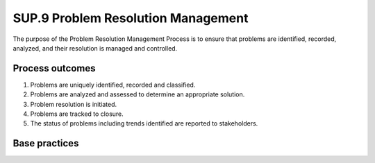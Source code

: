 ..
   # *******************************************************************************
   # Copyright (c) 2025 Contributors to the Eclipse Foundation
   #
   # See the NOTICE file(s) distributed with this work for additional
   # information regarding copyright ownership.
   #
   # This program and the accompanying materials are made available under the
   # terms of the Apache License Version 2.0 which is available at
   # https://www.apache.org/licenses/LICENSE-2.0
   #
   # SPDX-License-Identifier: Apache-2.0
   # *******************************************************************************

SUP.9 Problem Resolution Management
-----------------------------------

The purpose of the Problem Resolution Management Process is to ensure that problems are identified,
recorded, analyzed, and their resolution is managed and controlled.

Process outcomes
~~~~~~~~~~~~~~~~

1. Problems are uniquely identified, recorded and classified.
2. Problems are analyzed and assessed to determine an appropriate solution.
3. Problem resolution is initiated.
4. Problems are tracked to closure.
5. The status of problems including trends identified are reported to stakeholders.

Base practices
~~~~~~~~~~~~~~

.. std_req:: SUP.9.BP1: Identify and record the problem
   :id: STD_BP_ASPICE-40__SUP-9-BP1
   :status: valid
   :links: STD_BP_ASPICE-40__IIC-13-07

   Each problem is uniquely identified, described and recorded.
   A status is assigned to each problem to facilitate tracking.
   Supporting information is provided to reproduce and diagnose the problem.

   .. note::

      Problems may relate to e.g., product, resources, or methods.

   .. note::
      Example values for the problem status are “new”, “solved”, “closed”, etc.

   .. note::
      Supporting information may include e.g, the origin of the problem, how it can be reproduced, environmental information, by whom it has been detected.

   .. note::

      Unique identification supports traceability to changes made as needed by the change request management process (SUP.10).

.. std_req:: SUP.9.BP2: Determine the cause and the impact of the problem
   :id: STD_BP_ASPICE-40__SUP-9-BP2
   :status: valid
   :links: STD_BP_ASPICE-40__IIC-13-07, STD_BP_ASPICE-40__IIC-15-55

   Analyze the problem, determine its cause, including common causes if existing, and impact.
   Involve relevant parties. Categorize the problem.

   .. note::

      Problem categorization (e.g., light, medium, severe) may be based on severity, criticality, urgency, etc.

.. std_req:: SUP.9.BP3: Authorize urgent resolution action
   :id: STD_BP_ASPICE-40__SUP-9-BP3
   :status: valid
   :links: STD_BP_ASPICE-40__IIC-13-07

   Obtain authorization for immediate action if a problem requires an urgent resolution according to the categorization.

.. std_req:: SUP.9.BP4: Raise alert notifications
   :id: STD_BP_ASPICE-40__SUP-9-BP4
   :status: valid
   :links: STD_BP_ASPICE-40__IIC-13-07

   If according to the categorization the problem has a high impact on other systems or
   other affected parties, an alert notification needs to be raised accordingly.

.. std_req:: SUP.9.BP5: Initiate problem resolution
   :id: STD_BP_ASPICE-40__SUP-9-BP5
   :status: valid
   :links: STD_BP_ASPICE-40__IIC-13-07

   Initiate appropriate actions according to the categorization to resolve the problem long-term,
   including review of those actions or initiate a change request.
   This includes synchronization and consistency with short-term urgent resolution actions, if applicable.

.. std_req:: SUP.9.BP6: Track problems to closure
   :id: STD_BP_ASPICE-40__SUP-9-BP6
   :status: valid
   :links: STD_BP_ASPICE-40__IIC-13-07, STD_BP_ASPICE-40__IIC-15-12

   Track the status of problems to closure including all related change requests.
   The closure of problems is accepted by relevant stakeholders.

.. std_req:: SUP.9.BP7: Report the status of problem resolution activities
   :id: STD_BP_ASPICE-40__SUP-9-BP7
   :status: valid
   :links: STD_BP_ASPICE-40__IIC-15-12

   Collect and analyze problem resolution management data, identify trends, and initiate related actions.
   Regularly report the results of data analysis, the identified trends and the status of problem resolution
   activities to relevant stakeholders.

   .. note::

      Collected data may contain information about where the problems occurred,
      how and when they were found, what their impacts were, etc.


